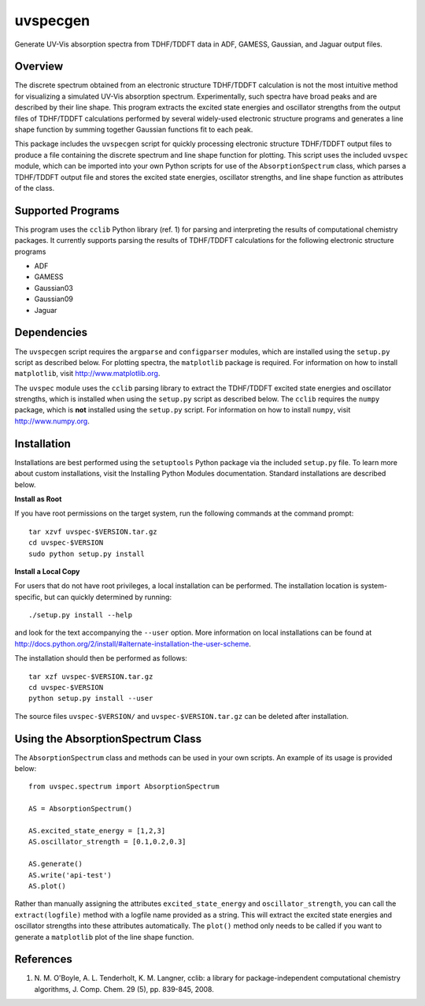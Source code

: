 uvspecgen
=========

Generate UV-Vis absorption spectra from TDHF/TDDFT data in ADF, GAMESS,
Gaussian, and Jaguar output files.


Overview
--------
The discrete spectrum obtained from an electronic structure TDHF/TDDFT
calculation is not the most intuitive method for visualizing a simulated
UV-Vis absorption spectrum.  Experimentally, such spectra have broad peaks
and are described by their line shape.  This program extracts the excited
state energies and oscillator strengths from the output files of TDHF/TDDFT 
calculations performed by several widely-used electronic structure programs
and generates a line shape function by summing together Gaussian functions
fit to each peak.

This package includes the ``uvspecgen`` script for quickly processing
electronic structure TDHF/TDDFT output files to produce a file containing
the discrete spectrum and line shape function for plotting.  This script uses
the included ``uvspec`` module, which can be imported into your own Python
scripts for use of the ``AbsorptionSpectrum`` class, which parses a TDHF/TDDFT
output file and stores the excited state energies, oscillator strengths, and
line shape function as attributes of the class.


Supported Programs
------------------
This program uses the ``cclib`` Python library (ref. 1) for parsing and
interpreting the results of computational chemistry packages.  It currently
supports parsing the results of TDHF/TDDFT calculations for the following
electronic structure programs

* ADF
* GAMESS
* Gaussian03
* Gaussian09
* Jaguar


Dependencies
------------
The ``uvspecgen`` script requires the ``argparse`` and ``configparser`` modules,
which are installed using the ``setup.py`` script as described below.  For
plotting spectra, the ``matplotlib`` package is required.  For information on
how to install ``matplotlib``, visit http://www.matplotlib.org.

The ``uvspec`` module uses the ``cclib`` parsing library to extract the
TDHF/TDDFT excited state energies and oscillator strengths, which is installed
when using the ``setup.py`` script as described below.  The ``cclib`` requires
the ``numpy`` package, which is **not** installed using the ``setup.py`` script.
For information on how to install ``numpy``, visit http://www.numpy.org.


Installation
------------
Installations are best performed using the ``setuptools`` Python package via
the included ``setup.py`` file. To learn more about custom installations, visit
the Installing Python Modules documentation. Standard installations are
described below.

**Install as Root**

If you have root permissions on the target system, run the following commands
at the command prompt::

  tar xzvf uvspec-$VERSION.tar.gz
  cd uvspec-$VERSION
  sudo python setup.py install

**Install a Local Copy**

For users that do not have root privileges, a local installation can be
performed.  The installation location is system-specific, but can quickly
determined by running::

  ./setup.py install --help

and look for the text accompanying the ``--user`` option.  More information on
local installations can be found at
http://docs.python.org/2/install/#alternate-installation-the-user-scheme.

The installation should then be performed as follows::

  tar xzf uvspec-$VERSION.tar.gz
  cd uvspec-$VERSION
  python setup.py install --user

The source files ``uvspec-$VERSION/`` and ``uvspec-$VERSION.tar.gz`` can be
deleted after installation.


Using the AbsorptionSpectrum Class
----------------------------------
The ``AbsorptionSpectrum`` class and methods can be used in your own scripts.
An example of its usage is provided below::

    from uvspec.spectrum import AbsorptionSpectrum

    AS = AbsorptionSpectrum()

    AS.excited_state_energy = [1,2,3]
    AS.oscillator_strength = [0.1,0.2,0.3]

    AS.generate()
    AS.write('api-test')
    AS.plot()

Rather than manually assigning the attributes ``excited_state_energy`` and
``oscillator_strength``, you can call the ``extract(logfile)`` method with a
logfile name provided as a string.  This will extract the excited state energies
and oscillator strengths into these attributes automatically.  The ``plot()``
method only needs to be called if you want to generate a ``matplotlib`` plot of
the line shape function.


References
----------
1. N. M. O'Boyle, A. L. Tenderholt, K. M. Langner, cclib: a library for
   package-independent computational chemistry algorithms, J. Comp. Chem.
   29 (5), pp. 839-845, 2008.
